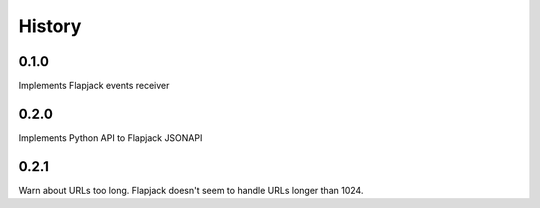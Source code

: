 .. :changelog:

History
-------

0.1.0
+++++
Implements Flapjack events receiver

0.2.0
+++++
Implements Python API to Flapjack JSONAPI

0.2.1
+++++
Warn about URLs too long. Flapjack doesn't seem to handle URLs longer than
1024.
